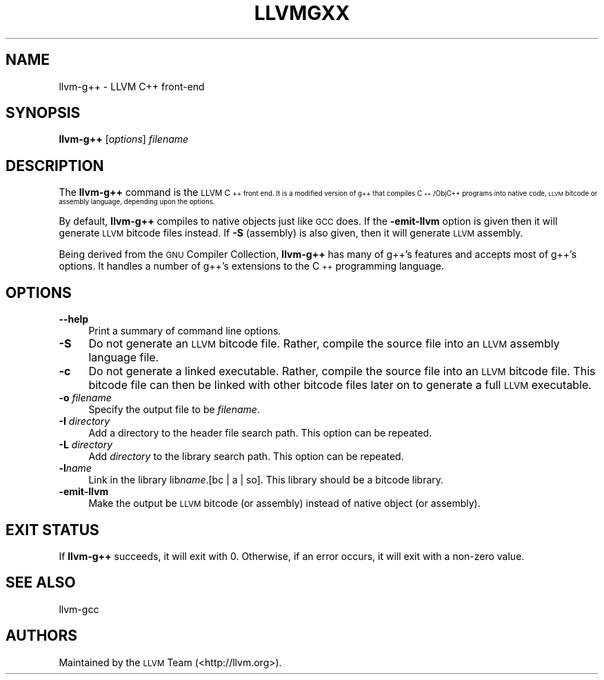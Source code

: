 .\" Automatically generated by Pod::Man 2.28 (Pod::Simple 3.32)
.\"
.\" Standard preamble:
.\" ========================================================================
.de Sp \" Vertical space (when we can't use .PP)
.if t .sp .5v
.if n .sp
..
.de Vb \" Begin verbatim text
.ft CW
.nf
.ne \\$1
..
.de Ve \" End verbatim text
.ft R
.fi
..
.\" Set up some character translations and predefined strings.  \*(-- will
.\" give an unbreakable dash, \*(PI will give pi, \*(L" will give a left
.\" double quote, and \*(R" will give a right double quote.  \*(C+ will
.\" give a nicer C++.  Capital omega is used to do unbreakable dashes and
.\" therefore won't be available.  \*(C` and \*(C' expand to `' in nroff,
.\" nothing in troff, for use with C<>.
.tr \(*W-
.ds C+ C\v'-.1v'\h'-1p'\s-2+\h'-1p'+\s0\v'.1v'\h'-1p'
.ie n \{\
.    ds -- \(*W-
.    ds PI pi
.    if (\n(.H=4u)&(1m=24u) .ds -- \(*W\h'-12u'\(*W\h'-12u'-\" diablo 10 pitch
.    if (\n(.H=4u)&(1m=20u) .ds -- \(*W\h'-12u'\(*W\h'-8u'-\"  diablo 12 pitch
.    ds L" ""
.    ds R" ""
.    ds C` ""
.    ds C' ""
'br\}
.el\{\
.    ds -- \|\(em\|
.    ds PI \(*p
.    ds L" ``
.    ds R" ''
.    ds C`
.    ds C'
'br\}
.\"
.\" Escape single quotes in literal strings from groff's Unicode transform.
.ie \n(.g .ds Aq \(aq
.el       .ds Aq '
.\"
.\" If the F register is turned on, we'll generate index entries on stderr for
.\" titles (.TH), headers (.SH), subsections (.SS), items (.Ip), and index
.\" entries marked with X<> in POD.  Of course, you'll have to process the
.\" output yourself in some meaningful fashion.
.\"
.\" Avoid warning from groff about undefined register 'F'.
.de IX
..
.nr rF 0
.if \n(.g .if rF .nr rF 1
.if (\n(rF:(\n(.g==0)) \{
.    if \nF \{
.        de IX
.        tm Index:\\$1\t\\n%\t"\\$2"
..
.        if !\nF==2 \{
.            nr % 0
.            nr F 2
.        \}
.    \}
.\}
.rr rF
.\"
.\" Accent mark definitions (@(#)ms.acc 1.5 88/02/08 SMI; from UCB 4.2).
.\" Fear.  Run.  Save yourself.  No user-serviceable parts.
.    \" fudge factors for nroff and troff
.if n \{\
.    ds #H 0
.    ds #V .8m
.    ds #F .3m
.    ds #[ \f1
.    ds #] \fP
.\}
.if t \{\
.    ds #H ((1u-(\\\\n(.fu%2u))*.13m)
.    ds #V .6m
.    ds #F 0
.    ds #[ \&
.    ds #] \&
.\}
.    \" simple accents for nroff and troff
.if n \{\
.    ds ' \&
.    ds ` \&
.    ds ^ \&
.    ds , \&
.    ds ~ ~
.    ds /
.\}
.if t \{\
.    ds ' \\k:\h'-(\\n(.wu*8/10-\*(#H)'\'\h"|\\n:u"
.    ds ` \\k:\h'-(\\n(.wu*8/10-\*(#H)'\`\h'|\\n:u'
.    ds ^ \\k:\h'-(\\n(.wu*10/11-\*(#H)'^\h'|\\n:u'
.    ds , \\k:\h'-(\\n(.wu*8/10)',\h'|\\n:u'
.    ds ~ \\k:\h'-(\\n(.wu-\*(#H-.1m)'~\h'|\\n:u'
.    ds / \\k:\h'-(\\n(.wu*8/10-\*(#H)'\z\(sl\h'|\\n:u'
.\}
.    \" troff and (daisy-wheel) nroff accents
.ds : \\k:\h'-(\\n(.wu*8/10-\*(#H+.1m+\*(#F)'\v'-\*(#V'\z.\h'.2m+\*(#F'.\h'|\\n:u'\v'\*(#V'
.ds 8 \h'\*(#H'\(*b\h'-\*(#H'
.ds o \\k:\h'-(\\n(.wu+\w'\(de'u-\*(#H)/2u'\v'-.3n'\*(#[\z\(de\v'.3n'\h'|\\n:u'\*(#]
.ds d- \h'\*(#H'\(pd\h'-\w'~'u'\v'-.25m'\f2\(hy\fP\v'.25m'\h'-\*(#H'
.ds D- D\\k:\h'-\w'D'u'\v'-.11m'\z\(hy\v'.11m'\h'|\\n:u'
.ds th \*(#[\v'.3m'\s+1I\s-1\v'-.3m'\h'-(\w'I'u*2/3)'\s-1o\s+1\*(#]
.ds Th \*(#[\s+2I\s-2\h'-\w'I'u*3/5'\v'-.3m'o\v'.3m'\*(#]
.ds ae a\h'-(\w'a'u*4/10)'e
.ds Ae A\h'-(\w'A'u*4/10)'E
.    \" corrections for vroff
.if v .ds ~ \\k:\h'-(\\n(.wu*9/10-\*(#H)'\s-2\u~\d\s+2\h'|\\n:u'
.if v .ds ^ \\k:\h'-(\\n(.wu*10/11-\*(#H)'\v'-.4m'^\v'.4m'\h'|\\n:u'
.    \" for low resolution devices (crt and lpr)
.if \n(.H>23 .if \n(.V>19 \
\{\
.    ds : e
.    ds 8 ss
.    ds o a
.    ds d- d\h'-1'\(ga
.    ds D- D\h'-1'\(hy
.    ds th \o'bp'
.    ds Th \o'LP'
.    ds ae ae
.    ds Ae AE
.\}
.rm #[ #] #H #V #F C
.\" ========================================================================
.\"
.IX Title "LLVMGXX 1"
.TH LLVMGXX 1 "2010-05-07" "CVS" "LLVM Command Guide"
.\" For nroff, turn off justification.  Always turn off hyphenation; it makes
.\" way too many mistakes in technical documents.
.if n .ad l
.nh
.SH "NAME"
llvm\-g++ \- LLVM C++ front\-end
.SH "SYNOPSIS"
.IX Header "SYNOPSIS"
\&\fBllvm\-g++\fR [\fIoptions\fR] \fIfilename\fR
.SH "DESCRIPTION"
.IX Header "DESCRIPTION"
The \fBllvm\-g++\fR command is the \s-1LLVM \*(C+\s0 front end.  It is a modified
version of g++ that compiles \*(C+/ObjC++ programs into native code, 
\&\s-1LLVM\s0 bitcode or assembly language, depending upon the options.
.PP
By default, \fBllvm\-g++\fR compiles to native objects just like \s-1GCC\s0 does. If the
\&\fB\-emit\-llvm\fR option is given then it will generate \s-1LLVM\s0 bitcode files instead.
If \fB\-S\fR (assembly) is also given, then it will generate \s-1LLVM\s0 assembly.
.PP
Being derived from the \s-1GNU\s0 Compiler Collection, \fBllvm\-g++\fR has many
of g++'s features and accepts most of g++'s options.  It handles a
number of g++'s extensions to the \*(C+ programming language.
.SH "OPTIONS"
.IX Header "OPTIONS"
.IP "\fB\-\-help\fR" 4
.IX Item "--help"
Print a summary of command line options.
.IP "\fB\-S\fR" 4
.IX Item "-S"
Do not generate an \s-1LLVM\s0 bitcode file.  Rather, compile the source
file into an \s-1LLVM\s0 assembly language file.
.IP "\fB\-c\fR" 4
.IX Item "-c"
Do not generate a linked executable.  Rather, compile the source
file into an \s-1LLVM\s0 bitcode file.  This bitcode file can then be
linked with other bitcode files later on to generate a full \s-1LLVM\s0
executable.
.IP "\fB\-o\fR \fIfilename\fR" 4
.IX Item "-o filename"
Specify the output file to be \fIfilename\fR.
.IP "\fB\-I\fR \fIdirectory\fR" 4
.IX Item "-I directory"
Add a directory to the header file search path.  This option can be
repeated.
.IP "\fB\-L\fR \fIdirectory\fR" 4
.IX Item "-L directory"
Add \fIdirectory\fR to the library search path.  This option can be
repeated.
.IP "\fB\-l\fR\fIname\fR" 4
.IX Item "-lname"
Link in the library lib\fIname\fR.[bc | a | so].  This library should
be a bitcode library.
.IP "\fB\-emit\-llvm\fR" 4
.IX Item "-emit-llvm"
Make the output be \s-1LLVM\s0 bitcode (or assembly) instead of native object (or
assembly).
.SH "EXIT STATUS"
.IX Header "EXIT STATUS"
If \fBllvm\-g++\fR succeeds, it will exit with 0.  Otherwise, if an error
occurs, it will exit with a non-zero value.
.SH "SEE ALSO"
.IX Header "SEE ALSO"
llvm-gcc
.SH "AUTHORS"
.IX Header "AUTHORS"
Maintained by the \s-1LLVM\s0 Team (<http://llvm.org>).
